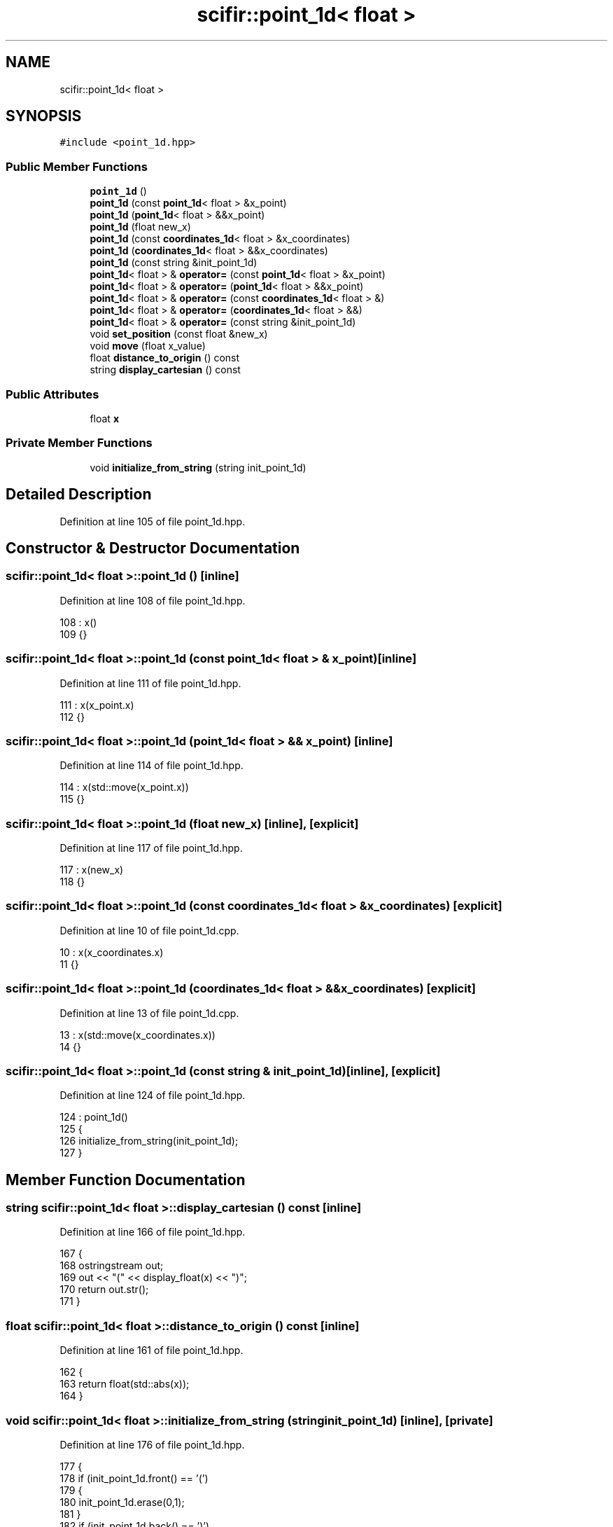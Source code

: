 .TH "scifir::point_1d< float >" 3 "Sat Jul 13 2024" "Version 2.0.0" "scifir-units" \" -*- nroff -*-
.ad l
.nh
.SH NAME
scifir::point_1d< float >
.SH SYNOPSIS
.br
.PP
.PP
\fC#include <point_1d\&.hpp>\fP
.SS "Public Member Functions"

.in +1c
.ti -1c
.RI "\fBpoint_1d\fP ()"
.br
.ti -1c
.RI "\fBpoint_1d\fP (const \fBpoint_1d\fP< float > &x_point)"
.br
.ti -1c
.RI "\fBpoint_1d\fP (\fBpoint_1d\fP< float > &&x_point)"
.br
.ti -1c
.RI "\fBpoint_1d\fP (float new_x)"
.br
.ti -1c
.RI "\fBpoint_1d\fP (const \fBcoordinates_1d\fP< float > &x_coordinates)"
.br
.ti -1c
.RI "\fBpoint_1d\fP (\fBcoordinates_1d\fP< float > &&x_coordinates)"
.br
.ti -1c
.RI "\fBpoint_1d\fP (const string &init_point_1d)"
.br
.ti -1c
.RI "\fBpoint_1d\fP< float > & \fBoperator=\fP (const \fBpoint_1d\fP< float > &x_point)"
.br
.ti -1c
.RI "\fBpoint_1d\fP< float > & \fBoperator=\fP (\fBpoint_1d\fP< float > &&x_point)"
.br
.ti -1c
.RI "\fBpoint_1d\fP< float > & \fBoperator=\fP (const \fBcoordinates_1d\fP< float > &)"
.br
.ti -1c
.RI "\fBpoint_1d\fP< float > & \fBoperator=\fP (\fBcoordinates_1d\fP< float > &&)"
.br
.ti -1c
.RI "\fBpoint_1d\fP< float > & \fBoperator=\fP (const string &init_point_1d)"
.br
.ti -1c
.RI "void \fBset_position\fP (const float &new_x)"
.br
.ti -1c
.RI "void \fBmove\fP (float x_value)"
.br
.ti -1c
.RI "float \fBdistance_to_origin\fP () const"
.br
.ti -1c
.RI "string \fBdisplay_cartesian\fP () const"
.br
.in -1c
.SS "Public Attributes"

.in +1c
.ti -1c
.RI "float \fBx\fP"
.br
.in -1c
.SS "Private Member Functions"

.in +1c
.ti -1c
.RI "void \fBinitialize_from_string\fP (string init_point_1d)"
.br
.in -1c
.SH "Detailed Description"
.PP 
Definition at line 105 of file point_1d\&.hpp\&.
.SH "Constructor & Destructor Documentation"
.PP 
.SS "\fBscifir::point_1d\fP< float >::\fBpoint_1d\fP ()\fC [inline]\fP"

.PP
Definition at line 108 of file point_1d\&.hpp\&.
.PP
.nf
108                        : x()
109             {}
.fi
.SS "\fBscifir::point_1d\fP< float >::\fBpoint_1d\fP (const \fBpoint_1d\fP< float > & x_point)\fC [inline]\fP"

.PP
Definition at line 111 of file point_1d\&.hpp\&.
.PP
.nf
111                                                      : x(x_point\&.x)
112             {}
.fi
.SS "\fBscifir::point_1d\fP< float >::\fBpoint_1d\fP (\fBpoint_1d\fP< float > && x_point)\fC [inline]\fP"

.PP
Definition at line 114 of file point_1d\&.hpp\&.
.PP
.nf
114                                                 : x(std::move(x_point\&.x))
115             {}
.fi
.SS "\fBscifir::point_1d\fP< float >::\fBpoint_1d\fP (float new_x)\fC [inline]\fP, \fC [explicit]\fP"

.PP
Definition at line 117 of file point_1d\&.hpp\&.
.PP
.nf
117                                            : x(new_x)
118             {}
.fi
.SS "\fBscifir::point_1d\fP< float >::\fBpoint_1d\fP (const \fBcoordinates_1d\fP< float > & x_coordinates)\fC [explicit]\fP"

.PP
Definition at line 10 of file point_1d\&.cpp\&.
.PP
.nf
10                                                                         : x(x_coordinates\&.x)
11     {}
.fi
.SS "\fBscifir::point_1d\fP< float >::\fBpoint_1d\fP (\fBcoordinates_1d\fP< float > && x_coordinates)\fC [explicit]\fP"

.PP
Definition at line 13 of file point_1d\&.cpp\&.
.PP
.nf
13                                                                    : x(std::move(x_coordinates\&.x))
14     {}
.fi
.SS "\fBscifir::point_1d\fP< float >::\fBpoint_1d\fP (const string & init_point_1d)\fC [inline]\fP, \fC [explicit]\fP"

.PP
Definition at line 124 of file point_1d\&.hpp\&.
.PP
.nf
124                                                            : point_1d()
125             {
126                 initialize_from_string(init_point_1d);
127             }
.fi
.SH "Member Function Documentation"
.PP 
.SS "string \fBscifir::point_1d\fP< float >::display_cartesian () const\fC [inline]\fP"

.PP
Definition at line 166 of file point_1d\&.hpp\&.
.PP
.nf
167             {
168                 ostringstream out;
169                 out << "(" << display_float(x) << ")";
170                 return out\&.str();
171             }
.fi
.SS "float \fBscifir::point_1d\fP< float >::distance_to_origin () const\fC [inline]\fP"

.PP
Definition at line 161 of file point_1d\&.hpp\&.
.PP
.nf
162             {
163                 return float(std::abs(x));
164             }
.fi
.SS "void \fBscifir::point_1d\fP< float >::initialize_from_string (string init_point_1d)\fC [inline]\fP, \fC [private]\fP"

.PP
Definition at line 176 of file point_1d\&.hpp\&.
.PP
.nf
177             {
178                 if (init_point_1d\&.front() == '(')
179                 {
180                     init_point_1d\&.erase(0,1);
181                 }
182                 if (init_point_1d\&.back() == ')')
183                 {
184                     init_point_1d\&.erase(init_point_1d\&.size()-1,1);
185                 }
186                 x = stof(init_point_1d);
187             }
.fi
.SS "void \fBscifir::point_1d\fP< float >::move (float x_value)\fC [inline]\fP"

.PP
Definition at line 156 of file point_1d\&.hpp\&.
.PP
.nf
157             {
158                 x += x_value;
159             }
.fi
.SS "\fBpoint_1d\fP< float > & \fBscifir::point_1d\fP< float >::operator= (const \fBcoordinates_1d\fP< float > & x_coordinates)"

.PP
Definition at line 16 of file point_1d\&.cpp\&.
.PP
.nf
17     {
18         x = x_coordinates\&.x;
19         return *this;
20     }
.fi
.SS "\fBpoint_1d\fP<float>& \fBscifir::point_1d\fP< float >::operator= (const \fBpoint_1d\fP< float > & x_point)\fC [inline]\fP"

.PP
Definition at line 129 of file point_1d\&.hpp\&.
.PP
.nf
130             {
131                 x = x_point\&.x;
132                 return *this;
133             }
.fi
.SS "\fBpoint_1d\fP<float>& \fBscifir::point_1d\fP< float >::operator= (const string & init_point_1d)\fC [inline]\fP"

.PP
Definition at line 145 of file point_1d\&.hpp\&.
.PP
.nf
146             {
147                 initialize_from_string(init_point_1d);
148                 return *this;
149             }
.fi
.SS "\fBpoint_1d\fP< float > & \fBscifir::point_1d\fP< float >::operator= (\fBcoordinates_1d\fP< float > && x_coordinates)"

.PP
Definition at line 22 of file point_1d\&.cpp\&.
.PP
.nf
23     {
24         x = std::move(x_coordinates\&.x);
25         return *this;
26     }
.fi
.SS "\fBpoint_1d\fP<float>& \fBscifir::point_1d\fP< float >::operator= (\fBpoint_1d\fP< float > && x_point)\fC [inline]\fP"

.PP
Definition at line 135 of file point_1d\&.hpp\&.
.PP
.nf
136             {
137                 x = std::move(x_point\&.x);
138                 return *this;
139             }
.fi
.SS "void \fBscifir::point_1d\fP< float >::set_position (const float & new_x)\fC [inline]\fP"

.PP
Definition at line 151 of file point_1d\&.hpp\&.
.PP
.nf
152             {
153                 x = new_x;
154             }
.fi
.SH "Member Data Documentation"
.PP 
.SS "float \fBscifir::point_1d\fP< float >::x"

.PP
Definition at line 173 of file point_1d\&.hpp\&.

.SH "Author"
.PP 
Generated automatically by Doxygen for scifir-units from the source code\&.
